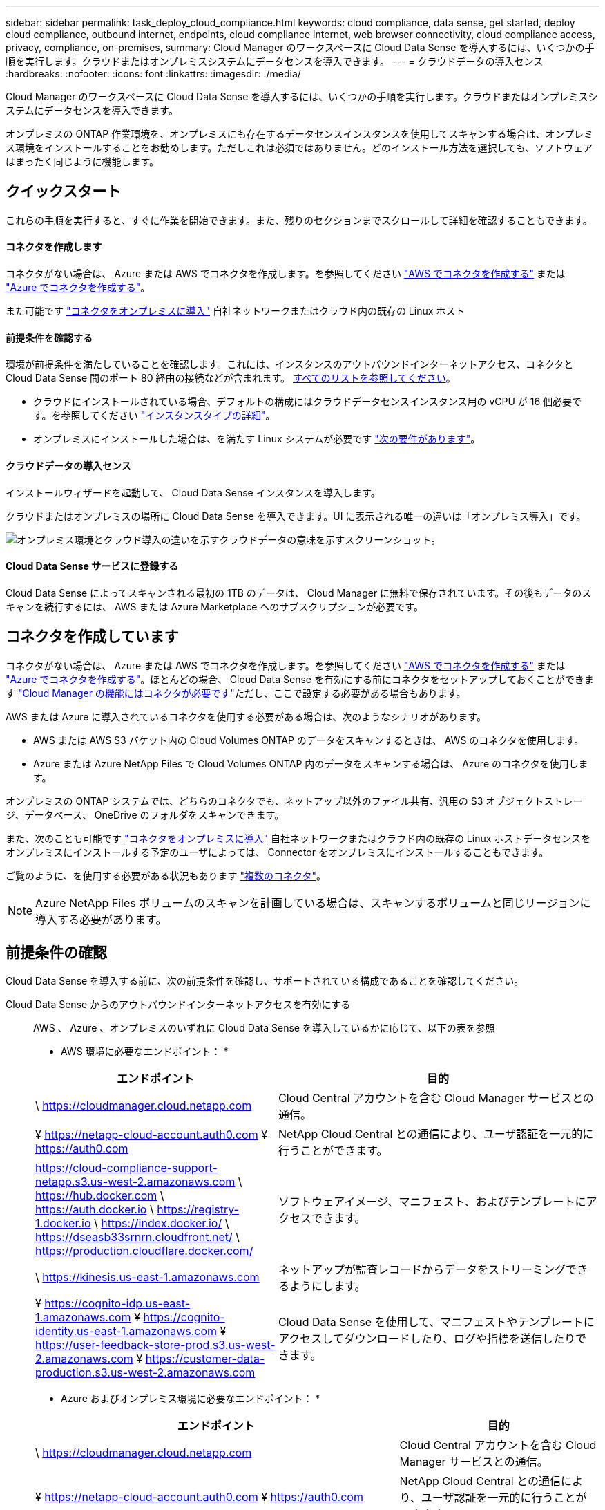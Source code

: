 ---
sidebar: sidebar 
permalink: task_deploy_cloud_compliance.html 
keywords: cloud compliance, data sense, get started, deploy cloud compliance, outbound internet, endpoints, cloud compliance internet, web browser connectivity, cloud compliance access, privacy, compliance, on-premises, 
summary: Cloud Manager のワークスペースに Cloud Data Sense を導入するには、いくつかの手順を実行します。クラウドまたはオンプレミスシステムにデータセンスを導入できます。 
---
= クラウドデータの導入センス
:hardbreaks:
:nofooter: 
:icons: font
:linkattrs: 
:imagesdir: ./media/


[role="lead"]
Cloud Manager のワークスペースに Cloud Data Sense を導入するには、いくつかの手順を実行します。クラウドまたはオンプレミスシステムにデータセンスを導入できます。

オンプレミスの ONTAP 作業環境を、オンプレミスにも存在するデータセンスインスタンスを使用してスキャンする場合は、オンプレミス環境をインストールすることをお勧めします。ただしこれは必須ではありません。どのインストール方法を選択しても、ソフトウェアはまったく同じように機能します。



== クイックスタート

これらの手順を実行すると、すぐに作業を開始できます。また、残りのセクションまでスクロールして詳細を確認することもできます。



==== コネクタを作成します

[role="quick-margin-para"]
コネクタがない場合は、 Azure または AWS でコネクタを作成します。を参照してください link:task_creating_connectors_aws.html["AWS でコネクタを作成する"^] または link:task_creating_connectors_azure.html["Azure でコネクタを作成する"^]。

[role="quick-margin-para"]
また可能です link:task_installing_linux.html["コネクタをオンプレミスに導入"^] 自社ネットワークまたはクラウド内の既存の Linux ホスト



==== 前提条件を確認する

[role="quick-margin-para"]
環境が前提条件を満たしていることを確認します。これには、インスタンスのアウトバウンドインターネットアクセス、コネクタと Cloud Data Sense 間のポート 80 経由の接続などが含まれます。 <<Reviewing prerequisites,すべてのリストを参照してください>>。

* クラウドにインストールされている場合、デフォルトの構成にはクラウドデータセンスインスタンス用の vCPU が 16 個必要です。を参照してください link:concept_cloud_compliance.html#the-cloud-data-sense-instance["インスタンスタイプの詳細"^]。
* オンプレミスにインストールした場合は、を満たす Linux システムが必要です link:task_deploy_cloud_compliance.html#deploying-the-cloud-data-sense-instance-on-premises["次の要件があります"]。




==== クラウドデータの導入センス

[role="quick-margin-para"]
インストールウィザードを起動して、 Cloud Data Sense インスタンスを導入します。

[role="quick-margin-para"]
クラウドまたはオンプレミスの場所に Cloud Data Sense を導入できます。UI に表示される唯一の違いは「オンプレミス導入」です。

image:screenshot_compliance_onprem_notprem.png["オンプレミス環境とクラウド導入の違いを示すクラウドデータの意味を示すスクリーンショット。"]



==== Cloud Data Sense サービスに登録する

[role="quick-margin-para"]
Cloud Data Sense によってスキャンされる最初の 1TB のデータは、 Cloud Manager に無料で保存されています。その後もデータのスキャンを続行するには、 AWS または Azure Marketplace へのサブスクリプションが必要です。



== コネクタを作成しています

コネクタがない場合は、 Azure または AWS でコネクタを作成します。を参照してください link:task_creating_connectors_aws.html["AWS でコネクタを作成する"^] または link:task_creating_connectors_azure.html["Azure でコネクタを作成する"^]。ほとんどの場合、 Cloud Data Sense を有効にする前にコネクタをセットアップしておくことができます link:concept_connectors.html#when-a-connector-is-required["Cloud Manager の機能にはコネクタが必要です"]ただし、ここで設定する必要がある場合もあります。

AWS または Azure に導入されているコネクタを使用する必要がある場合は、次のようなシナリオがあります。

* AWS または AWS S3 バケット内の Cloud Volumes ONTAP のデータをスキャンするときは、 AWS のコネクタを使用します。
* Azure または Azure NetApp Files で Cloud Volumes ONTAP 内のデータをスキャンする場合は、 Azure のコネクタを使用します。


オンプレミスの ONTAP システムでは、どちらのコネクタでも、ネットアップ以外のファイル共有、汎用の S3 オブジェクトストレージ、データベース、 OneDrive のフォルダをスキャンできます。

また、次のことも可能です link:task_installing_linux.html["コネクタをオンプレミスに導入"^] 自社ネットワークまたはクラウド内の既存の Linux ホストデータセンスをオンプレミスにインストールする予定のユーザによっては、 Connector をオンプレミスにインストールすることもできます。

ご覧のように、を使用する必要がある状況もあります link:concept_connectors.html#when-to-use-multiple-connectors["複数のコネクタ"]。


NOTE: Azure NetApp Files ボリュームのスキャンを計画している場合は、スキャンするボリュームと同じリージョンに導入する必要があります。



== 前提条件の確認

Cloud Data Sense を導入する前に、次の前提条件を確認し、サポートされている構成であることを確認してください。

Cloud Data Sense からのアウトバウンドインターネットアクセスを有効にする::
+
--
AWS 、 Azure 、オンプレミスのいずれに Cloud Data Sense を導入しているかに応じて、以下の表を参照

* AWS 環境に必要なエンドポイント： *

[cols="43,57"]
|===
| エンドポイント | 目的 


| \ https://cloudmanager.cloud.netapp.com | Cloud Central アカウントを含む Cloud Manager サービスとの通信。 


| ¥ https://netapp-cloud-account.auth0.com ¥ https://auth0.com | NetApp Cloud Central との通信により、ユーザ認証を一元的に行うことができます。 


| https://cloud-compliance-support-netapp.s3.us-west-2.amazonaws.com \ https://hub.docker.com \ https://auth.docker.io \ https://registry-1.docker.io \ https://index.docker.io/ \ https://dseasb33srnrn.cloudfront.net/ \ https://production.cloudflare.docker.com/ | ソフトウェアイメージ、マニフェスト、およびテンプレートにアクセスできます。 


| \ https://kinesis.us-east-1.amazonaws.com | ネットアップが監査レコードからデータをストリーミングできるようにします。 


| ¥ https://cognito-idp.us-east-1.amazonaws.com ¥ https://cognito-identity.us-east-1.amazonaws.com ¥ https://user-feedback-store-prod.s3.us-west-2.amazonaws.com ¥ https://customer-data-production.s3.us-west-2.amazonaws.com | Cloud Data Sense を使用して、マニフェストやテンプレートにアクセスしてダウンロードしたり、ログや指標を送信したりできます。 
|===
* Azure およびオンプレミス環境に必要なエンドポイント： *

[cols="43,57"]
|===
| エンドポイント | 目的 


| \ https://cloudmanager.cloud.netapp.com | Cloud Central アカウントを含む Cloud Manager サービスとの通信。 


| ¥ https://netapp-cloud-account.auth0.com ¥ https://auth0.com | NetApp Cloud Central との通信により、ユーザ認証を一元的に行うことができます。 


| https://support.compliance.cloudmanager.cloud.netapp.com/ \ https://hub.docker.com \ https://auth.docker.io \ https://registry-1.docker.io \ https://index.docker.io/ \ https://dseasb33srnrn.cloudfront.net/ \ https://production.cloudflare.docker.com/ | ソフトウェアイメージ、マニフェスト、テンプレートへのアクセス、およびログとメトリックの送信を提供します。 


| \ https://support.compliance.cloudmanager.cloud.netapp.com/ | ネットアップが監査レコードからデータをストリーミングできるようにします。 


| * オンプレミスインストールのみ： * 。 https://github.com/docker ¥ https://download.docker.com ¥ https://rhui3.us-west-2.aws.ce.redhat.com ¥ https://github-production-release-asset-2e65be.s3.amazonaws.com ¥ https://pypi.org ¥ https://pypi.python.org ¥ https://files.pythonhosted.org ¥ http://mirror.centos.org ¥ http://mirrorlist.centos.org ¥ http://mirror.centos.org/centos/7/extras/x86_64/Packages/container-selinux-2.107-3.el7.noarch.rpm | インストールの前提条件パッケージを提供します。 
|===
--
Cloud Manager に必要な権限が割り当てられていることを確認します:: Cloud Manager に、リソースを導入する権限と、 Cloud Data Sense インスタンス用のセキュリティグループを作成する権限があることを確認します。最新の Cloud Manager 権限は、で確認できます https://mysupport.netapp.com/site/info/cloud-manager-policies["ネットアップが提供するポリシー"^]。
vCPU の制限を確認してください::
+
--
AWS では、インスタンスファミリーは _On-Demand Standard Instances_ です。Azure では ' インスタンスファミリーは _Standard DSView3 Family _ です

vCPU の制限の詳細については、次のリンクを参照してください。

* https://docs.aws.amazon.com/AWSEC2/latest/UserGuide/ec2-resource-limits.html["AWS のマニュアル： Amazon EC2 Service Limits"^]
* https://docs.microsoft.com/en-us/azure/virtual-machines/linux/quotas["Azure のドキュメント：「仮想マシンの vCPU クォータ"^]
+
CPU 数と RAM 容量が少ないシステムには Data Sense を導入できますが、これらのシステムの使用には制限があります。を参照してください link:concept_cloud_compliance.html#using-a-smaller-instance-type["小さいインスタンスタイプを使用しています"] を参照してください。



--
Cloud Manager が Cloud Data Sense にアクセスできることを確認::
+
--
この接続により、データセンスインスタンスの展開が可能になり、 [ コンプライアンス（ Compliance ） ] タブと [ ガバナンス（ Governance ） ] タブで情報を表示できます。

--
クラウドデータを常に運用しておく必要があります:: データを継続的にスキャンするには、 Cloud Data Sense インスタンスがオンのままになっている必要があります。
Web ブラウザから Cloud Data Sense への接続を確認する::
+
--
データセンスインスタンスは、プライベート IP アドレスを使用して、インデックス付きデータがインターネットにアクセスできないようにします。そのため、 Cloud Manager へのアクセスに使用する Web ブラウザは、そのプライベート IP アドレスに接続する必要があります。この接続は、 AWS または Azure への直接接続（ VPN など）、またはデータセンスインスタンスと同じネットワーク内にあるホストから確立できます。

--




== クラウドへの Cloud Data Sense インスタンスの導入

クラウドにクラウドデータセンスのインスタンスを導入する方法は、最も一般的な導入モデルです。ただし、を選択することもできます <<Deploying the Cloud Data Sense instance on premises,Linux ホストに Compliance ソフトウェアを導入します>> 自社ネットワークまたはクラウドに導入できます。

データセンスソフトウェアは、どのインストール方法を選択してもまったく同じように機能します。

.手順
. Cloud Manager で、 * Data sense * をクリックします。
. [Activate Cloud Data Sense （クラウドデータセンスの有効化） ] をクリック
+
image:screenshot_cloud_compliance_deploy_start.png["Cloud Data Sense を有効にするボタンを選択するスクリーンショット。"]

. Activate Data Sense * をクリックして、クラウド導入ウィザードを開始します。
+
image:screenshot_cloud_compliance_deploy_cloud.png["クラウドにクラウドデータセンスを導入するボタンを選択するスクリーンショット。"]

. 導入手順が完了すると、ウィザードに進捗状況が表示されます。問題が発生すると停止し、入力を求められます。
+
image:screenshot_cloud_compliance_wizard_start.png["新しいインスタンスを導入するための Cloud Data Sense ウィザードのスクリーンショット。"]

. インスタンスが配備されたら、 * 設定に進む * をクリックして _Configuration_page に移動します。


Cloud Manager によってクラウドデータ検出インスタンスがクラウドプロバイダに導入されます。

設定ページで、スキャンするデータソースを選択できます。

また可能です <<Subscribing to the Cloud Data Sense service,Cloud Data Sense サービスに登録する>> 現時点では、データ量が 1TB を超えるまでは料金は発生しません。



== クラウドデータセンスインスタンスをオンプレミスに導入する

不要な場合は、ネットワーク上の Linux ホストにデータセンスソフトウェアをダウンロードしてインストールできます <<Deploying the Cloud Data Sense instance in the cloud,クラウドに導入できます>>。

データセンスソフトウェアは、どのインストール方法を選択してもまったく同じように機能します。


NOTE: Cloud Data Sense は、現在、ソフトウェアがオンプレミスにインストールされている場合、 S3 バケットと Azure NetApp Files をスキャンできない。このような場合は、クラウドとに別のコネクタとデータセンスのインスタンスを導入する必要があります link:concept_connectors.html#when-to-switch-between-connectors["コネクタを切り替えます"^] データソースごとに異なる。

.ホストの要件
* オペレーティングシステム： Red Hat Enterprise Linux または CentOS バージョン 8.0 または 8.1
+
** バージョン 7.8 を使用できますが、 Linux カーネルのバージョンは 4.14 以降である必要があります
** OS が Docker エンジンをインストールできる必要があります（必要に応じて、 _firewalld_service を無効にするなど）。


* RAM ： 64GB （ホストでスワップメモリを無効にする必要があります）
* CPU ： 16 コア
* ディスク： 500GB SSD
+
CPU 数と RAM 容量が少ないシステムには Data Sense を導入できますが、これらのシステムの使用には制限があります。を参照してください link:concept_cloud_compliance.html#using-a-smaller-instance-type["小さいインスタンスタイプを使用しています"] を参照してください。

* Red Hat Enterprise Linux システムは、 Red Hat サブスクリプション管理に登録する必要があります。登録されていない場合、システムはインストール中に必要なサードパーティソフトウェアをアップデートするためのリポジトリにアクセスできません。
* Cloud Manager でインストールの進捗状況を確認できるように、ポート 8080 が開いていることを確認してください。
* Cloud Data Sense をインストールするには root 権限が必要です。


を参照してください <<Reviewing prerequisites,前提条件の確認>> Cloud Data Sense がインターネット経由でアクセスできる必要がある要件とエンドポイントの完全なリストについては、を参照してください。

.手順
. から Cloud Data Sense ソフトウェアをダウンロードします https://mysupport.netapp.com/site/products/all/details/cloud-data-sense/downloads-tab/["ネットアップサポートサイト"^]。
. 使用する Linux ホストにインストーラファイルをコピーします (`cp またはその他の方法を使用 ) 。
. Cloud Manager で、 * Data sense * をクリックします。
. [Activate Cloud Data Sense （クラウドデータセンスの有効化） ] をクリック
+
image:screenshot_cloud_compliance_deploy_start.png["Cloud Data Sense を有効にするボタンを選択するスクリーンショット。"]

. Activate Data Sense * をクリックして、オンプレミス導入ウィザードを開始します。
+
image:screenshot_cloud_compliance_deploy_onprem.png["クラウドデータセンスをオンプレミスに導入するボタンを選択するスクリーンショット。"]

. _Deploy Cloud Data Sense on Premises _ Dialog で、提供されたコマンドをコピーしてテキストファイルに貼り付け、後で使用できるようにします。例：
+
sudo ./install.sh -a 12345 -c 27AG75 -t 2198qq

. ホストマシンでインストーラファイルを解凍します。
+
tar -xzf cc_onpm_installer.tar.gz

. インストーラからプロンプトが表示されたら、一連のプロンプトで必要な値を入力するか、または最初のプロンプトでコマンド全体を入力できます。
+
[cols="50a,50"]
|===
| プロンプトに従ってパラメータを入力します。 | 完全なコマンドを入力します。 


 a| 
.. 手順 6 からコピーした情報を貼り付けます。 'UDO./install.sh -a <account_id>-c <agent_id>-t<token>`
.. コネクタインスタンスからアクセスできるように、 Data Sense ホストマシンの IP アドレスまたはホスト名を入力します。
.. Cloud Manager Connector ホストマシンの IP アドレスまたはホスト名を入力して、 Data Sense インスタンスからアクセスできるようにします。
.. プロンプトが表示されたら、プロキシの詳細を入力Cloud Manager ですでにプロキシが使用されている場合は、 Cloud Manager が使用するプロキシが Data Sense で自動的に使用されるため、ここでもう一度入力する必要はありません。

| または、コマンド全体を事前に作成して、最初のプロンプトに「 sudo ./install.sh -a <account_id>-c <agent_id>-t <token> --host <ds_host>--cm-host<proxy_host>--proxy-host <proxy_host>--proxy-port-proxy-password</password> 」と入力することもできます 
|===
+
変数値：

+
** _account_id _ = ネットアップアカウント ID
** _agent_id _ = コネクタ ID
** _ctoken _ = JWT ユーザートークン
** _ds_host_ = Data Sense Linux システムの IP アドレスまたはホスト名
** _cm_host_= Cloud Manager Connector システムの IP アドレスまたはホスト名。
** _proxy_host_ = ホストがプロキシサーバの背後にある場合は、プロキシサーバの IP 名またはホスト名。
** _proxy_port_= プロキシサーバに接続するポート（デフォルトは 80 ）です。
** _proxy_scheme_= 接続方式： https または http （デフォルト http ）。
** _proxy_user_= ベーシック認証が必要な場合、プロキシサーバに接続するための認証されたユーザ。
** _proxy_password_ = 指定したユーザ名のパスワード。




Cloud Data Sense インストーラは、パッケージのインストール、 Docker のインストール、インストールの登録、および Data Sense のインストールを行います。インストールには 10~20 分かかります。

ホストマシンとコネクタインスタンス間のポート 8080 を介した接続がある場合、 Cloud Manager の Data sense タブにインストールの進行状況が表示されます。

設定ページで、スキャンするデータソースを選択できます。

また可能です <<Subscribing to the Cloud Data Sense service,Cloud Data Sense サービスに登録する>> 現時点では、データ量が 1TB を超えるまでは料金は発生しません。データセンスをオンプレミスシステムに導入した場合は、 AWS または Azure Marketplace へのサブスクリプションを使用できます。



== クラウドデータセンスサービスへのサブスクライブ

Cloud Data Sense によってスキャンされる、 Cloud Manager のワークスペース内の最初の 1TB のデータは無料です。その後もデータのスキャンを続行するには、 AWS または Azure Marketplace へのサブスクリプションが必要です。

いつでもサブスクライブでき、データ量が 1TB を超えるまでは料金は発生しません。データセンスダッシュボードからスキャンされているデータの総容量を常に確認できます。また、 [ 今すぐサブスクライブ ] ボタンを使用すると、準備が整ったときに簡単にサブスクライブできます。

image:screenshot_compliance_subscribe.png["スキャンされているデータの量を示すスクリーンショットと、サービスにサブスクライブするための [ サブスクライブ（ Subscribe ） ] ボタン。"]

* 注： * Cloud Data Sense から登録を求められたが、 Azure サブスクリプションをすでにお持ちの場合は、古い * Cloud Manager * サブスクリプションを使用している可能性があるため、新しい * NetApp Cloud Manager * サブスクリプションに変更する必要があります。を参照してください <<Changing to the new Cloud Manager plan in Azure,Azure で新しい NetApp Cloud Manager プランに変更>> を参照してください。

これらの手順は、 _Account Admin_role 権限を持つユーザが実行する必要があります。

. Cloud Manager コンソールの右上にある設定アイコンをクリックし、 * クレデンシャル * を選択します。
+
image:screenshot_settings_icon.gif["Cloud Manager の右上のバナーのスクリーンショット。設定アイコンを選択できます。"]

. AWS インスタンスプロファイルまたは Azure Managed Service Identity のクレデンシャルを検索します。
+
サブスクリプションは、インスタンスプロファイルまたはマネージドサービス ID に追加する必要があります。充電ができない。

+
すでに月額プランをお持ちの場合は、すべて設定されています。他に必要なことはありません。

+
image:screenshot_profile_subscription.gif["アクティブなサブスクリプションを持つインスタンスプロファイルを示す資格情報ページのスクリーンショット。"]

. まだサブスクリプションをお持ちでない場合は、クレデンシャルの上にカーソルを合わせて、操作メニューをクリックします。
. [ サブスクリプションの追加 ] をクリックします。
+
image:screenshot_add_subscription.gif["資格情報ページのメニューのスクリーンショット。資格情報にサブスクリプションを追加するボタンが表示されます。"]

. [ サブスクリプションの追加 ] をクリックし、 [* 続行 ] をクリックして、手順に従います。
+
次のビデオでは、 Marketplace サブスクリプションを AWS サブスクリプションに関連付ける方法を紹介します。

+
video::video_subscribing_aws.mp4[width=848,height=480]
+
次のビデオでは、 Marketplace サブスクリプションを Azure サブスクリプションに関連付ける方法を紹介します。

+
video::video_subscribing_azure.mp4[width=848,height=480]




== Azure で新しい Cloud Manager プランに変更

クラウドデータセンス（ Cloud Compliance ）が、 Azure Marketplace サブスクリプション「 * NetApp Cloud Manager * 」に 2020 年 10 月時点で追加されました。元の Azure * Cloud Manager * サブスクリプションをすでにお持ちの場合、 Cloud Data Sense を使用することはできません。

Cloud Data Sense を使い始める前に、以下の手順に従って、新しい * NetApp Cloud Manager * サブスクリプションに変更する必要があります。


NOTE: 既存のサブスクリプションに特別なプライベートオファーが含まれていた場合は、ネットアップに連絡して、データに特化した新しいプライベートオファーを問題で提供できるようにする必要があります。

.手順
. Cloud Manager コンソールの右上にある設定アイコンをクリックし、 * クレデンシャル * を選択します。
. サブスクリプションを変更する Azure Managed Service Identity のクレデンシャルを検索し、クレデンシャルにカーソルを合わせて、 * Associate Subscription * をクリックします。
+
現在の Marketplace サブスクリプションの詳細が表示されます。

. にログインします link:https://portal.azure.com/#blade/HubsExtension/BrowseResourceBlade/resourceType/Microsoft.SaaS%2Fsaasresources["Azure ポータル"^] 「 * Software as a Service （ SaaS ） * 」を選択します。
. プランを変更するサブスクリプションを選択し、 * プランの変更 * をクリックします。
+
image:screenshot_compliance_azure_subscription.png["すべての Azure サブスクリプションのリストと、変更するサブスクリプションの詳細を示すスクリーンショット。"]

. [ 変更プラン ] ページで、 NetApp Cloud Manager * プランを選択し、 [ * 変更プラン * ] ボタンをクリックします。image:screenshot_compliance_azure_change_plan.png["クラウドデータセンスをサポートする新しいプランへの変更のスクリーンショット。"]
. Cloud Manager に戻り、サブスクリプションを選択し、クレデンシャルカードで上の「 i 」にカーソルを合わせて、サブスクリプションが変更されたことを確認します。

